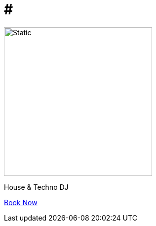 = #

:doctype: website
:text-align: center

image::trace_patch_logo.svg[Static,300]

House & Techno DJ

mailto:trace@patch.contact[Book Now]
